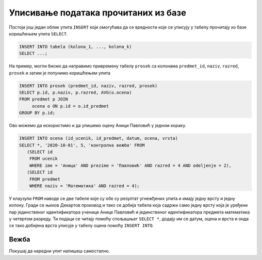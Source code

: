 .. -*- mode: rst -*-

Уписивање података прочитаних из базе
-------------------------------------

Постоји још један облик упита ``INSERT`` који омогућава да се
вредности које се уписују у табелу прочитају из базе коришћењем упита
``SELECT``.

.. code-block:: sql

   INSERT INTO tabela (kolona_1, ..., kolona_k)
   SELECT ...;


На пример, могли бисмо да направимо привремену табелу ``prosek`` са
колонама ``predmet_id``, ``naziv``, ``razred``, ``prosek`` и затим је
попунимо коришћењем упита

.. code-block:: sql

   INSERT INTO prosek (predmet_id, naziv, razred, prosek)
   SELECT p.id, p.naziv, p.razred, AVG(o.ocena)
   FROM predmet p JOIN
        ocena o ON p.id = o.id_predmet
   GROUP BY p.id;

Ово можемо да искористимо и да упишемо оцену Аници Павловић у једном кораку.

.. code-block:: sql
                
   INSERT INTO ocena (id_ucenik, id_predmet, datum, ocena, vrsta)
   SELECT *, '2020-10-01', 5, 'контролна вежба' FROM
      (SELECT id
       FROM ucenik
       WHERE ime = 'Аница' AND prezime = 'Павловић' AND razred = 4 AND odeljenje = 2), 
      (SELECT id
       FROM predmet
       WHERE naziv = 'Математика' AND razred = 4);

У клаузули ``FROM`` наводе се две табеле које су обе су резултат
угнежђених упита и имају једну врсту и једну колону. Гради се њихов
Декартов производ и тако се добија табела која садржи само једну врсту
која је уређени пар јединственог идентификатора ученице Анице Павловић
и јединственог идентификатора предмета математика у четвртом разреду.
Ти подаци се читају помоћу спољашњег ``SELECT *``, додају им се датум,
оцена и врста и онда се тако добијена врста уписује у табелу оцена
помоћу ``INSERT INTO``.

Вежба
.....

Покушај да наредни упит напишеш самостално.

.. questionnote::

   Напиши упит који ученику Јовану Миленковићу из одељења I2 уписује
   оцену 4 на усменом одговору из српског
   језика 23. јануара 2021. године. Идентификатор ученика и предмета
   прочитати упитом ``SELECT``.

   
.. dbpetlja:: db_upisivanje_procitanog_01
   :dbfile: dnevnik.sql
   :solutionquery: INSERT INTO ocena (id_ucenik, id_predmet, datum, ocena, vrsta)
                   SELECT *, '2020-01-23', 4, 'усмени одговор' FROM
                   (SELECT id
                    FROM ucenik
                    WHERE ime = 'Јован' AND prezime = 'Миленковић' AND razred = 1 AND odeljenje = 2), 
                   (SELECT id
                    FROM predmet
                    WHERE naziv = 'Српски језик' AND razred = 1);
   :checkquery: SELECT * FROM ocena WHERE id_ucenik IN (SELECT id FROM ucenik WHERE ime='Јован' AND prezime='Миленковић')
